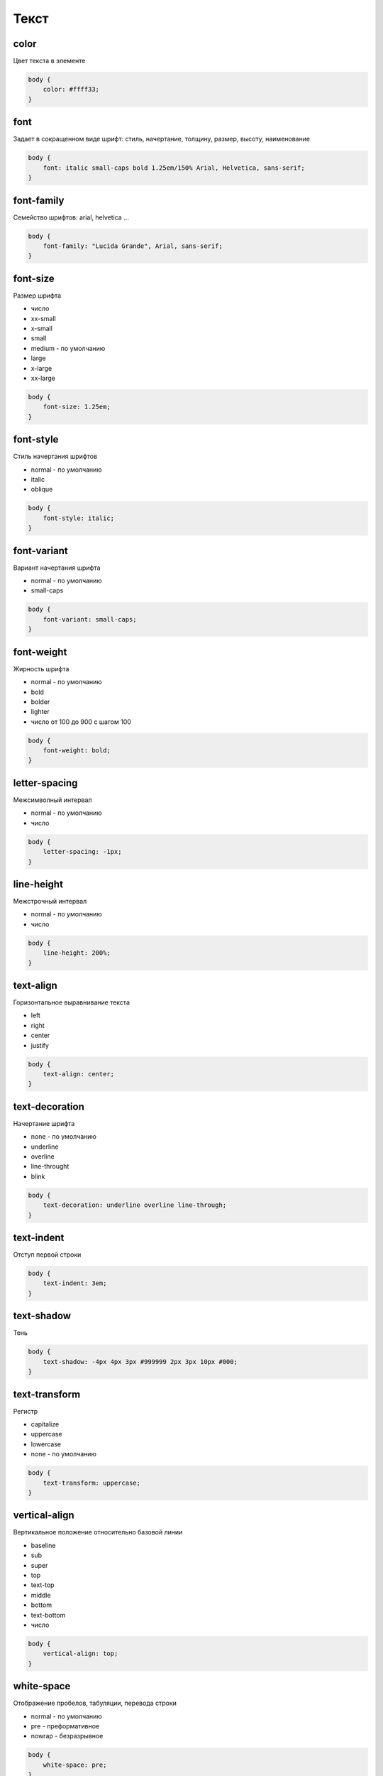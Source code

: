 Текст
=====

color
-----

Цвет текста в элементе

.. code-block:: css

    body {
        color: #ffff33;
    }


font
----

Задает в сокращенном виде шрифт: стиль, начертание, толщину, размер, высоту, наименование

.. code-block:: css

    body {
        font: italic small-caps bold 1.25em/150% Arial, Helvetica, sans-serif;
    }


font-family
-----------

Семейство шрифтов: arial, helvetica ...

.. code-block:: css

    body {
        font-family: "Lucida Grande", Arial, sans-serif;
    }


font-size
---------

Размер шрифта

* число

* xx-small

* x-small

* small

* medium - по умолчанию

* large

* x-large

* xx-large

.. code-block:: css

    body {
        font-size: 1.25em;
    }


font-style
----------

Стиль начертания шрифтов

* normal - по умолчанию

* italic

* oblique

.. code-block:: css

    body {
        font-style: italic;
    }


font-variant
------------

Вариант начертания шрифта

* normal - по умолчанию

* small-caps

.. code-block:: css

    body {
        font-variant: small-caps;
    }


font-weight
-----------

Жирность шрифта

* normal - по умолчанию

* bold

* bolder

* lighter

* число от 100 до 900 с шагом 100

.. code-block:: css

    body {
        font-weight: bold;
    }


letter-spacing
--------------

Межсимволный интервал

* normal - по умолчанию

* число

.. code-block:: css

    body {
        letter-spacing: -1px;
    }


line-height
-----------

Межстрочный интервал

* normal - по умолчанию

* число

.. code-block:: css

    body {
        line-height: 200%;
    }


text-align
----------

Горизонтальное выравнивание текста

* left

* right

* center

* justify

.. code-block:: css

    body {
        text-align: center;
    }


text-decoration
---------------

Начертание шрифта

* none - по умолчанию

* underline

* overline

* line-throught

* blink

.. code-block:: css

    body {
        text-decoration: underline overline line-through;
    }


text-indent
-----------

Отступ первой строки

.. code-block:: css

    body {
        text-indent: 3em;
    }


text-shadow
-----------

Тень

.. code-block:: css

    body {
        text-shadow: -4px 4px 3px #999999 2px 3px 10px #000;
    }


text-transform
--------------

Регистр

* capitalize

* uppercase

* lowercase

* none - по умолчанию

.. code-block:: css

    body {
        text-transform: uppercase;
    }


vertical-align
--------------

Вертикальное положение относительно базовой линии

* baseline

* sub

* super

* top

* text-top

* middle

* bottom

* text-bottom

* число

.. code-block:: css

    body {
        vertical-align: top;
    }


white-space
-----------

Отображение пробелов, табуляции, перевода строки

* normal - по умолчанию

* pre - преформативное

* nowrap - безразрывное

.. code-block:: css

    body {
        white-space: pre;
    }


word-spacing
------------

Интервал между словами

* normal - по умолчанию

* число

.. code-block:: css

    body {
        word-spacing: -1px; word-spacing: 2em;
    }
